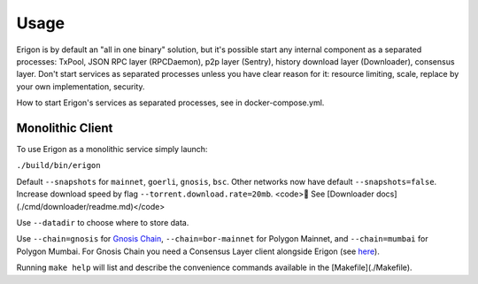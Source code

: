 Usage
=====

Erigon is by default an "all in one binary" solution, but it's possible start any internal component as a separated processes: TxPool, JSON RPC layer (RPCDaemon), p2p layer (Sentry), history download layer (Downloader), consensus layer. Don't start services as separated processes unless you have clear reason for it: resource limiting, scale, replace by your own implementation, security. 

How to start Erigon's services as separated processes, see in docker-compose.yml.

Monolithic Client
------------------

To use Erigon as a monolithic service simply launch:

``./build/bin/erigon``

Default ``--snapshots`` for ``mainnet``, ``goerli``, ``gnosis``, ``bsc``. Other networks now have default ``--snapshots=false``. Increase
download speed by flag ``--torrent.download.rate=20mb``. <code>🔬 See [Downloader docs](./cmd/downloader/readme.md)</code>

Use ``--datadir`` to choose where to store data.

Use ``--chain=gnosis`` for `Gnosis Chain <https://www.gnosis.io/>`_, ``--chain=bor-mainnet`` for Polygon Mainnet, and ``--chain=mumbai`` for Polygon Mumbai.
For Gnosis Chain you need a Consensus Layer client alongside Erigon (see `here <https://docs.gnosischain.com/node/guide/beacon>`_).

Running ``make help`` will list and describe the convenience commands available in the [Makefile](./Makefile).
